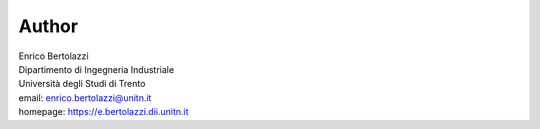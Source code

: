 Author
~~~~~~

| Enrico Bertolazzi
| Dipartimento di Ingegneria Industriale
| Università degli Studi di Trento
| email: enrico.bertolazzi@unitn.it
| homepage: https://e.bertolazzi.dii.unitn.it
